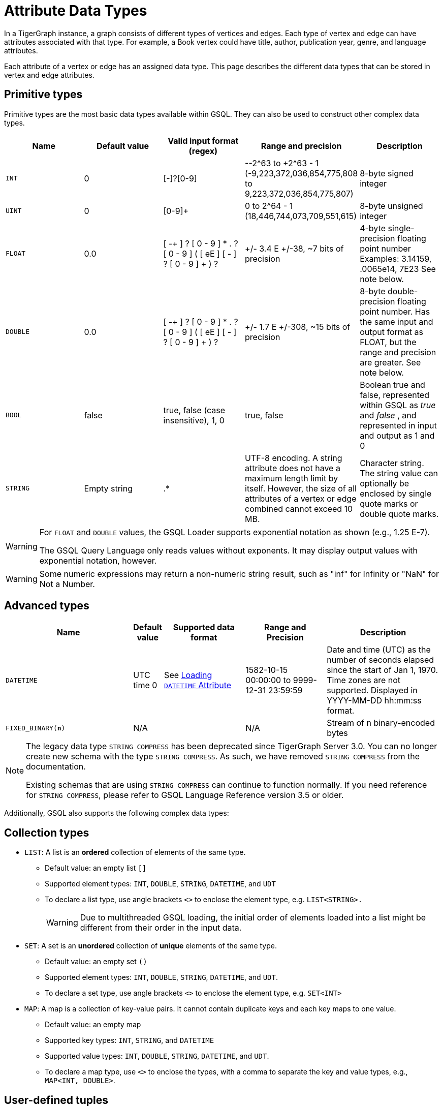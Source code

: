 = Attribute Data Types
:description: An overview of data types supported by vertex and edge attributes in TigerGraph.

In a TigerGraph instance, a graph consists of different types of vertices and edges.
Each type of vertex and edge can have attributes associated with that type.
For example, a Book vertex could have title, author, publication year, genre, and language attributes.

Each attribute of a vertex or edge has an assigned data type.
This page describes the different data types that can be stored in vertex and edge attributes.

== Primitive types

Primitive types are the most basic data types available within GSQL.
They can also be used to construct other complex data types.

|===
| Name | Default value | Valid input format (regex) | Range and precision | Description

| `INT`
| 0
| [-+]?[0-9]+
| --2{caret}63 to +2{caret}63 - 1 (-9,223,372,036,854,775,808 to 9,223,372,036,854,775,807)
| 8-byte signed integer

| `UINT`
| 0
| [0-9]+
| 0 to 2{caret}64 - 1 (18,446,744,073,709,551,615)
| 8-byte unsigned integer

| `FLOAT`
| 0.0
| [ -+ ] ? [ 0 - 9 ] * . ? [ 0 - 9 ] +( [ eE ] [ -+ ] ? [ 0 - 9 ] + ) ?
| +/- 3.4 E +/-38, ~7 bits of precision
| 4-byte single-precision floating point number  Examples: 3.14159, .0065e14, 7E23  See note below.

| `DOUBLE`
| 0.0
| [ -+ ] ? [ 0 - 9 ] * . ? [ 0 - 9 ] +( [ eE ] [ -+ ] ? [ 0 - 9 ] + ) ?
| +/- 1.7 E +/-308, ~15 bits of precision
| 8-byte double-precision floating point number.
Has the same input and output format as FLOAT, but the range and precision are greater. See note below.

| `BOOL`
| false
| true, false (case insensitive), 1, 0
| true, false
| Boolean true and false, represented within GSQL as _true_ and _false_ , and represented in input and output as 1 and 0

| `STRING`
| Empty string
| .*
| UTF-8 encoding.
A string attribute does not have a maximum length limit by itself.
However, the size of all attributes of a vertex or edge combined cannot exceed 10 MB.
| Character string.
The string value can optionally be enclosed by single quote marks or double quote marks.
|===

[WARNING]
====
For `FLOAT` and `DOUBLE` values, the GSQL Loader supports exponential notation as shown (e.g., 1.25 E-7).

The GSQL Query Language only reads values without exponents. It may display output values with exponential notation, however.
====

[WARNING]
====
Some numeric expressions may return a non-numeric string result, such as "inf" for Infinity or "NaN" for Not a Number.
====

== Advanced types
[width="100%",cols="30%,5%,19%,19%,27%",options="header",]
|===
|Name |Default value |Supported data format |Range and Precision
|Description

|`DATETIME` |UTC time 0 |See xref:ddl-and-loading:creating-a-loading-job.adoc#_loading_a_datetime_attribute[Loading `DATETIME` Attribute]
|1582-10-15 00:00:00 to 9999-12-31 23:59:59 |Date and time (UTC) as the
number of seconds elapsed since the start of Jan 1, 1970. Time zones are
not supported. Displayed in YYYY-MM-DD hh:mm:ss format.

|`FIXED_BINARY(*n*)` |N/A | |N/A |Stream of n binary-encoded
bytes
|===

[NOTE]
====
The legacy data type `STRING COMPRESS` has been deprecated since TigerGraph Server 3.0.
You can no longer create new schema with the type `STRING COMPRESS`.
As such, we have removed `STRING COMPRESS` from the documentation.

Existing schemas that are using `STRING COMPRESS` can continue to function normally.
If you need reference for `STRING COMPRESS`, please refer to GSQL Language Reference version 3.5 or older.
====

Additionally, GSQL also supports the following complex data types:

== Collection types

* `LIST`: A list is an *ordered* collection of elements of the same type.
** Default value: an empty list `[]`
** Supported element types: `INT`, `DOUBLE`, `STRING`, `DATETIME`, and `UDT`
** To declare a list type, use angle brackets `<>` to enclose the element type, e.g. `LIST<STRING>.`
+
[WARNING]
====
Due to multithreaded GSQL loading, the initial order of elements loaded into a list might be different from their order in the input data.
====
* `SET`: A set is an *unordered* collection of *unique* elements of the same type.
** Default value: an empty set `()`
** Supported element types: `INT`, `DOUBLE`, `STRING`, `DATETIME`, and `UDT`.
** To declare a set type, use angle brackets `<>` to enclose the element type, e.g. `SET<INT>`
* `MAP`: A map is a collection of key-value pairs. It cannot contain duplicate keys and each key maps to one value.
** Default value: an empty map
** Supported key types: `INT`, `STRING`, and `DATETIME`
** Supported value types: `INT`, `DOUBLE`, `STRING`, `DATETIME`, and `UDT`.
** To declare a map type, use `<>` to enclose the types, with a comma to separate the key and value types, e.g., `MAP<INT, DOUBLE>`.

== User-defined tuples

A *User-Defined Tuple (UDT)*  represents an ordered structure of several fields of the same or different types.
The supported field types are listed below.
Each field in a UDT has a fixed size.
A `STRING` field must be given a size in characters, and the loader will only load the first given number of characters.
An `INT` or `UINT` field can optionally be given a size in bytes.

.TYPEDEF TUPLE syntax

[source,gsql]
----
TYPEDEF TUPLE "<" field_name field_type ["(" field_size ")"]
                  ( "," field_name field_type ["(" field_size ")"] )* ">" Tuple_Name
----


|===
| Field type | User-specified size | Size | Range (N is size)

| `INT`
| Optional
| 1, 2, 4 (default), or 8 bytes
| 0 to 2{caret}(N*8) - 1

| `UINT`
| Optional
| 1, 2, 4 (default), or 8 bytes
| -2{caret}(N*8 - 1) to 2{caret}(N*8 - 1) - 1

| `FLOAT`
| No
| 4 bytes
| -3.4 E-38 to 3.4 E38

| `DOUBLE`
| No
| 8 bytes
| -1.7 E-308 to 1.7 E308

| `DATETIME`
| No
|
| 1582-10-15 00:00:00 to 9999-12-31 23:59:59

| `BOOL`
| No
|
| `true` or `false`

| `STRING`
| Required
| Any number of characters
| Any string under N characters
|===

A UDT must be defined before being used as a field in a vertex type or edge type.
To define a UDT, use the `TYPEDEF TUPLE` statement. Here is an example of a `TYPEDEF TUPLE` statement:

.UDT Definition
[source.wrap,gsql]
----
TYPEDEF TUPLE <field1 INT(1), field2 UINT, field3 STRING(10), field4 DOUBLE> My_Tuple
----

In the above example, `My_Tuple` is the name of the UDT.
It contains four fields: an 1-byte `INT` field named `field1`, a 4-byte `UINT` field named `field2`, a 10-character `STRING` field named `field3`, and an (8-byte) `DOUBLE` field named `field4`.

